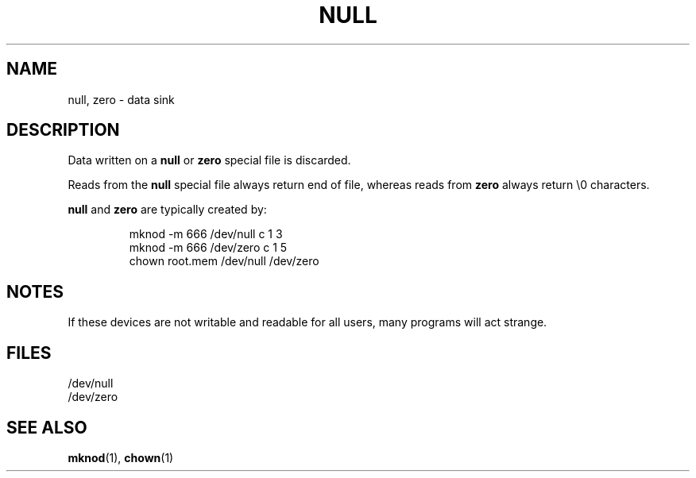 .\" Copyright (c) 1993 Michael Haardt (u31b3hs@pool.informatik.rwth-aachen.de), Fri Apr  2 11:32:09 MET DST 1993
.\" This file may be distributed under the GNU General Public License.
.\" Modified Sat Jul 24 17:00:12 1993 by Rik Faith (faith@cs.unc.edu)
.TH NULL 4 "21 November 1992" "Linux" "Linux Programmer's Manual"
.SH NAME
null, zero \- data sink
.SH DESCRIPTION
Data written on a \fBnull\fP or \fBzero\fP special file is discarded.
.PP
Reads from the \fBnull\fP special file always return end of file, whereas
reads from \fBzero\fP always return \e0 characters.
.LP
\fBnull\fP and \fBzero\fP are typically created by:
.RS
.sp
mknod -m 666 /dev/null c 1 3
.br
mknod -m 666 /dev/zero c 1 5
.br
chown root.mem /dev/null /dev/zero
.sp
.RE
.SH NOTES
If these devices are not writable and readable for all users, many
programs will act strange.
.SH FILES
/dev/null
.br
/dev/zero
.SH "SEE ALSO"
.BR mknod "(1), " chown (1)
